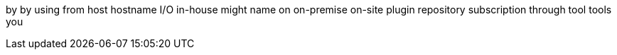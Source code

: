 by
by using
from
host
hostname
I/O
in-house
might
name
on
on-premise
on-site
plugin
repository
subscription
through
tool
tools
you
